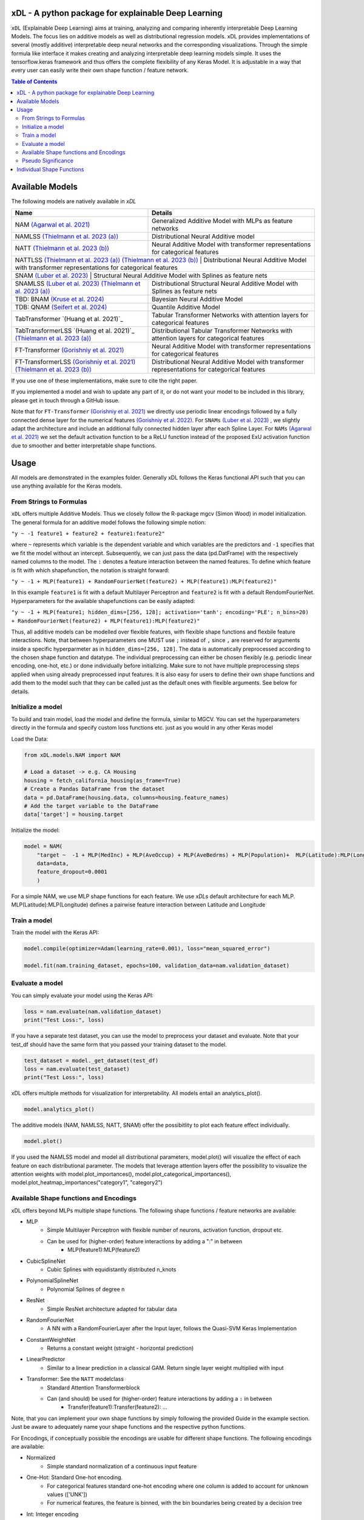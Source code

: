 .. image:: https://github.com/AFThielmann/xDL/blob/dev/namlss_structure.png
  :width: 1000
  :alt: Logo



*************
xDL - A python package for explainable Deep Learning
*************

``xDL`` (Explainable Deep Learning) aims at training, analyzing and comparing inherently interpretable Deep Learning Models. The focus lies on additive models as well as distributional regression models.
xDL provides implementations of several (mostly additive) interpretable deep neural networks and the corresponding visualizations.
Through the simple formula like interface it makes creating and analyzing interpretable deep learning models simple.
It uses the tensorflow.keras framework and thus offers the complete flexibility of any Keras Model.
It is adjustable in a way that every user can easily write their own shape function / feature network.


.. contents:: Table of Contents 
   :depth: 2



***************
Available Models
***************
The following models are natively available in `xDL`

+---------------------------------------------------------------------------------+-------------------------------------------------------------------------------------------------+
| Name                                                                            | Details                                                                                         |
+=================================================================================+=================================================================================================+
| NAM `(Agarwal et al. 2021)`_                                                    | Generalized Additive Model with MLPs as feature networks                                        |
+---------------------------------------------------------------------------------+-------------------------------------------------------------------------------------------------+
| NAMLSS `(Thielmann et al. 2023 (a))`_                                           | Distributional Neural Additive model                                                            |
+---------------------------------------------------------------------------------+-------------------------------------------------------------------------------------------------+
| NATT `(Thielmann et al. 2023 (b))`_                                             | Neural Additive Model with transformer representations for categorical features                 |
+---------------------------------------------------------------------------------+-------------------------------------------------------------------------------------------------+
| NATTLSS `(Thielmann et al. 2023 (a))`_ `(Thielmann et al. 2023 (b))`_           | Distributional Neural Additive Model with transformer representations for categorical features  |
+-----------------------------------------------------------------------------------------------------------------------------------------------------------------------------------+
| SNAM `(Luber et al. 2023)`_                                                     | Structural Neural Additive Model with Splines as feature nets                                   |
+---------------------------------------------------------------------------------+-------------------------------------------------------------------------------------------------+
| SNAMLSS `(Luber et al. 2023)`_ `(Thielmann et al. 2023 (a))`_                   | Distributional Structural Neural Additive Model with Splines as feature nets                    |
+---------------------------------------------------------------------------------+-------------------------------------------------------------------------------------------------+
| TBD: BNAM `(Kruse et al. 2024)`_                                                | Bayesian Neural Additive Model                                                                  |
+---------------------------------------------------------------------------------+-------------------------------------------------------------------------------------------------+
| TDB: QNAM `(Seifert et al. 2024)`_                                              | Quantile Additive Model                                                                         |
+---------------------------------------------------------------------------------+-------------------------------------------------------------------------------------------------+
| TabTransformer `(Huang et al. 2021)`_                                           | Tabular Transformer Networks with attention layers for categorical features                     |
+---------------------------------------------------------------------------------+-------------------------------------------------------------------------------------------------+
| TabTransformerLSS `(Huang et al. 2021)`_ `(Thielmann et al. 2023 (a))`_         | Distributional Tabular Transformer Networks with attention layers for categorical features      |
+---------------------------------------------------------------------------------+-------------------------------------------------------------------------------------------------+
| FT-Transformer `(Gorishniy et al. 2021)`_                                       | Neural Additive Model with transformer representations for categorical features                 |
+---------------------------------------------------------------------------------+-------------------------------------------------------------------------------------------------+
| FT-TransformerLSS `(Gorishniy et al. 2021)`_ `(Thielmann et al. 2023 (b))`_     | Distributional Neural Additive Model with transformer representations for categorical features  |
+---------------------------------------------------------------------------------+-------------------------------------------------------------------------------------------------+


.. _(Agarwal et al. 2021): https://proceedings.neurips.cc/paper_files/paper/2021/file/251bd0442dfcc53b5a761e050f8022b8-Paper.pdf
.. _(Thielmann et al. 2023 (a)): https://arxiv.org/pdf/2301.11862.pdf 
.. _(Luber et al. 2023): https://arxiv.org/pdf/2302.09275.pdf
.. _(Thielmann et al. 2023 (b)): tbd
.. _(Kruse et al. 2024): tbd
.. _(Seifert et al. 2024): tbd
.. _(Huang et al. 2020): https://arxiv.org/abs/2012.06678
.. _(Gorishniy et al. 2021): https://proceedings.neurips.cc/paper_files/paper/2021/file/9d86d83f925f2149e9edb0ac3b49229c-Paper.pdf
.. _(Gorishniy et al. 2022): https://proceedings.neurips.cc/paper_files/paper/2022/file/9e9f0ffc3d836836ca96cbf8fe14b105-Paper-Conference.pdf


If you use one of these implementations, make sure to cite the right paper.

If you implemented a model and wish to update any part of it, or do not want your model to be included in this library, please get in touch through a GitHub issue.


Note that for ``FT-Transformer`` `(Gorishniy et al. 2021)`_ we directly use periodic linear encodings followed by a fully connected dense layer for the numerical features `(Gorishniy et al. 2022)`_.
For ``SNAMs`` `(Luber et al. 2023)`_ , we slightly adapt the architecture and include an additional fully connected hidden layer after each Spline Layer.
For ``NAMs`` `(Agarwal et al. 2021)`_  we set the default activation function to be a ReLU function instead of the proposed ExU activation function due to smoother and better interpretable shape functions.

***************
Usage
***************
All models are demonstrated in the examples folder. Generally xDL follows the Keras functional API such that you can use anything available for the Keras models.



From Strings to Formulas
========================
``xDL`` offers multiple Additive Models. Thus we closely follow the R-package mgcv (Simon Wood) in model initialization.
The general formula for an additive model follows the following simple notion:

``"y ~ -1 feature1 + feature2 + feature1:feature2"``

where ``~`` represents which variable is the dependent variable and which variables are the predictors and ``-1`` specifies that we fit the model without an intercept. Subsequently, we can just pass the data (pd.DatFrame) with the respectively named columns to the model.
The ``:`` denotes a feature interaction between the named features. To define which feature is fit with which shapefunction, the notation is straight forward:

``"y ~ -1 + MLP(feature1) + RandomFourierNet(feature2) + MLP(feature1):MLP(feature2)"``

In this example ``feature1`` is fit with a default Multilayer Perceptron and ``feature2`` is fit with a default RendomFourierNet. Hyperparameters for the available shapefunctions can be easily adapted:

``"y ~ -1 + MLP(feature1; hidden_dims=[256, 128]; activation='tanh'; encoding='PLE'; n_bins=20) + RandomFourierNet(feature2) + MLP(feature1):MLP(feature2)"``

Thus, all additive models can be modelled over flexible features, with flexible shape functions and flexbile feature interactions.
Note, that between hyperparameters one MUST use ``;`` instead of ``,`` since ``,`` are reserved for arguments inside a specific hyperparmeter as in ``hidden_dims=[256, 128]``.
The data is automatically preprocessed according to the chosen shape function and datatype. The individual preprocessing can either be chosen flexibly (e.g. periodic linear encoding, one-hot, etc.) or done individually before initializing. 
Make sure to not have multiple preprocessing steps applied when using already preprocessed input features.
It is also easy for users to define their own shape functions and add them to the model such that they can be called just as the default ones with flexible arguments.
See below for details.


Initialize a model
================

To build and train model, load the model and define the formula, similar to MGCV. You can set the hyperparameters directly in the formula and specify custom loss functions etc. just as you would in any other Keras model

Load the Data:

.. code-block:: python

    from xDL.models.NAM import NAM

    # Load a dataset -> e.g. CA Housing
    housing = fetch_california_housing(as_frame=True)
    # Create a Pandas DataFrame from the dataset
    data = pd.DataFrame(housing.data, columns=housing.feature_names)
    # Add the target variable to the DataFrame
    data['target'] = housing.target


Initialize the model:

.. code-block:: python

    model = NAM(
        "target ~  -1 + MLP(MedInc) + MLP(AveOccup) + MLP(AveBedrms) + MLP(Population)+  MLP(Latitude):MLP(Longitude) + MLP(AveRooms)", 
        data=data, 
        feature_dropout=0.0001
        )


For a simple NAM, we use MLP shape functions for each feature. We use `xDLs` default architecture for each MLP.
MLP(Latitude):MLP(Longitude) defines a pairwise feature interaction between Latitude and Longitude

Train a model
==============

Train the model with the Keras API:

.. code-block:: python

    model.compile(optimizer=Adam(learning_rate=0.001), loss="mean_squared_error")

    model.fit(nam.training_dataset, epochs=100, validation_data=nam.validation_dataset)


Evaluate a model
==============

You can simply evaluate your model using the Keras API:


.. code-block:: python

    loss = nam.evaluate(nam.validation_dataset)
    print("Test Loss:", loss)

If you have a separate test dataset, you can use the model to preprocess your dataset and evaluate. 
Note that your test_df should have the same form that you passed your training dataset to the model.

.. code-block:: python

    test_dataset = model._get_dataset(test_df)
    loss = nam.evaluate(test_dataset)
    print("Test Loss:", loss)


xDL offers multiple methods for visualization for interpretability.
All models entail an analytics_plot().

.. code-block:: python

    model.analytics_plot()


The additive models (NAM, NAMLSS, NATT, SNAM) offer the possibitlity to plot each feature effect individually.

.. code-block:: python

    model.plot()


If you used the NAMLSS model and model all distributional parameters, model.plot() will visualize the effect of each feature on each distributional parameter.
The models that leverage attention layers offer the possibility to visualize the attention weights with model.plot_importances(), model.plot_categorical_importances(), model.plot_heatmap_importances("category1", "category2")


Available Shape functions and Encodings
=======================================
xDL offers beyond MLPs multiple shape functions. The following shape functions / feature networks are available:

* MLP
    * Simple Multilayer Perceptron with flexible number of neurons, activation function, dropout etc.
    * Can be used for (higher-order) feature interactions by adding a ":" in between
        * MLP(feature1):MLP(feature2)
* CubicSplineNet   
    * Cubic Splines with equidistantly distributed n_knots
* PolynomialSplineNet
    * Polynomial Splines of degree n
* ResNet
    * Simple ResNet architecture adapted for tabular data
* RandomFourierNet
    * A NN with a RandomFourierLayer after the Input layer, follows the Quasi-SVM Keras Implementation
* ConstantWeightNet
    * Returns a constant weight (straight - horizontal prediction)  
* LinearPredictor
    * Similar to a linear prediction in a classical GAM. Return single layer weight multiplied with input  
* Transformer: See the ``NATT`` modelclass
    * Standard Attention Transformerblock 
    * Can (and should) be used for (higher-order) feature interactions by adding a ``:`` in between
        * Transfer(feature1):Transfer(feature2): ...


Note, that you can implement your own shape functions by simply following the provided Guide in the example section.
Just be aware to adequately name your shape functions and the respective python functions.


For Encodings, if conceptually possible the encodings are usable for different shape functions. 
The following encodings are available:

* Normalized
    * Simple standard normalization of a continuous input feature
* One-Hot: Standard One-hot encoding. 
    * For categorical features standard one-hot encoding where one column is added to account for unknown values (['UNK'])
    * For numerical features, the feature is binned, with the bin boundaries being created by a decision tree
* Int:  Integer encoding
    * For categorical features standard one-hot encoding where one value is added to account for unknown values (['UNK'])
    * For numerical features, the feature is binned, with the bin boundaries being created by a decision tree
* PLE: Periodic Linear Encodings
    * Periodic Linear Encoding for numerical features as introduced by Gorishniy et al. 2022.
* MinMax: Stnadard min-max encoding
    * Only for float features
* Cubic Expansion
    * Classical cubic spline expansion as used in the CubicSplinenet
* Polynomial Expansion
    * Classical polynomial Expansion of degree n (as specified)
* Discretized
    * Standard discretization as done in the tf.keras.layer preprocessing layer
* Hashing
    * Standard feature hashing as done in the tf.keras.layer preprocessing layer
* None: all preprocessing steps can be performed by the user before the model initialization.


Pseudo Significance
=======================================
For the additive models, xDL computes a pseudo-feature significance where possible, by simply comparing the predictive distribution
with the predictive distribution when omitting each feature on a permutation test basis.

.. code-block:: python

    significances = model.get_significance()
    print(significances)



.. image:: https://github.com/AFThielmann/xDL/blob/dev/significance.png
  :width: 300
  :alt: significance



**************************
Individual Shape Functions
**************************
Since xDL is built from strings to formulas to functions, you can easily write your own shape functions / feature networks.
You should just follow the functional keras API to create your own shape functions /feature networks.
However, you must be careful how you create your featurenets. You must always inherit from the ShapeFunction Parentclass and add 
your created class to the ShapeFunctionRegistry before initializing your model. 
You should define your network in a ``forward(self, inputs)`` function following the functional sequential API and just return the models output.
Subsequently when you added your custom shapefunction to the registry, your model will be built during initialization.

.. code-block:: python

    from xDL import ShapeFunctionRegistry
    from xDL.shapefuncs.baseshapefunction import ShapeFunction

    class MyCustomFunction(ShapeFunction):

        def __init__(self, inputs, *args, **kwargs):

            super(MyCustomFunction, self).__init__(*args, **kwargs)

        def forward(self, inputs):
            x = tf.keras.layers.Dense(self.my_hyperparam, activation=self.my_activation)(inputs)
            x = tf.keras.layers.Dense(1, activation="linear", use_bias=False)(x)

            return x

    ShapeFunctionRegistry.add_class("MyCustomFunction", MyCustomFunction)



Any arguments/hyperparameters you want to add to your featurenet (in this case, ``my_hyperparam`` and ``my_activation``) can be adapted during the function call and the formula construction.
you can subsequently call your model just like before and use your defined network just as the default networks as below:

.. code-block:: python

    nam = NAM(
    "target ~  -1 + MLP(AveBedrms) + MyCustomFunction(Population; my_hyperparam=10; my_activation='tanh')", 
    data=data, 
    feature_dropout=0.0001
    )


And just like that you have defined your own shape function that you can use in one of the additive models in xDL.
Note, that if you do not add your network to the ShapeFunctionRegistry, this will throw an error
